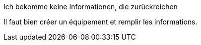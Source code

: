 [panel,danger]
.Ich bekomme keine Informationen, die zurückreichen
--
Il faut bien créer un équipement et remplir les informations.
--

